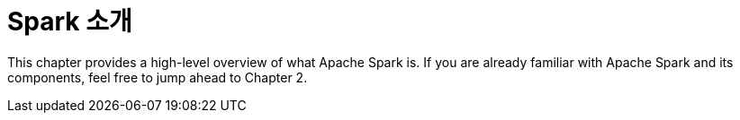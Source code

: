 # Spark 소개

This chapter provides a high-level overview of what Apache Spark is. If you are already familiar with Apache Spark and its components, feel free to jump ahead to Chapter 2.